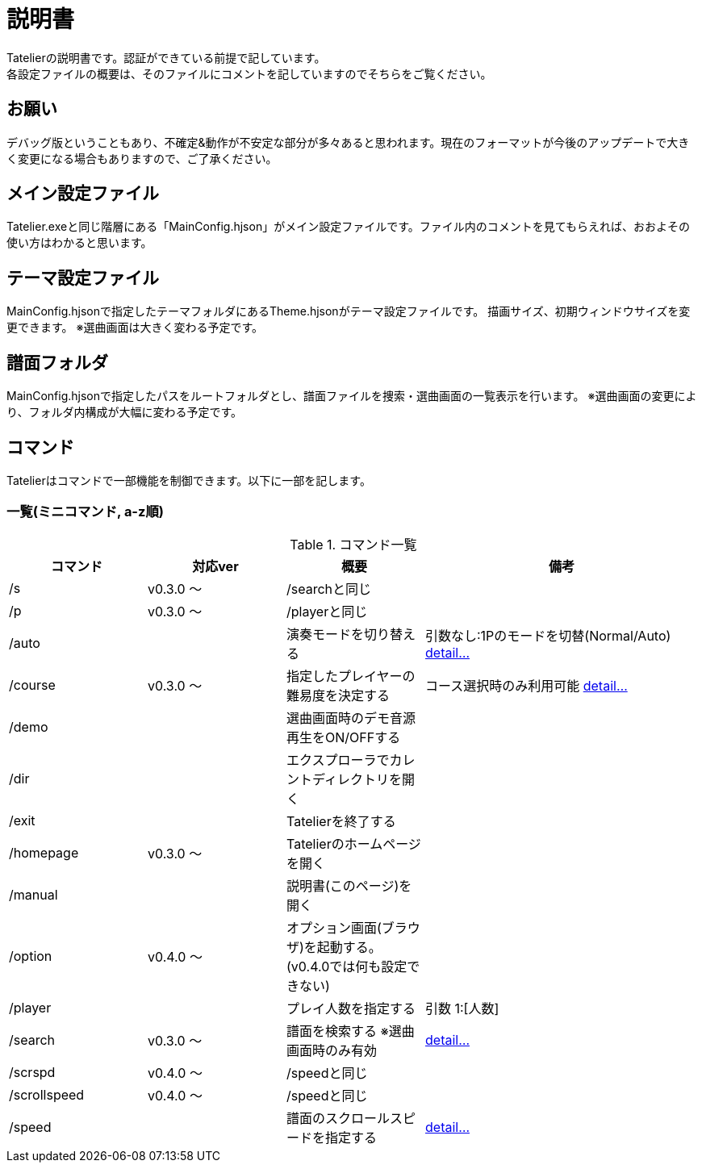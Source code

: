 # 説明書
Tatelierの説明書です。認証ができている前提で記しています。
各設定ファイルの概要は、そのファイルにコメントを記していますのでそちらをご覧ください。

## お願い
デバッグ版ということもあり、不確定&動作が不安定な部分が多々あると思われます。現在のフォーマットが今後のアップデートで大きく変更になる場合もありますので、ご了承ください。

## メイン設定ファイル
Tatelier.exeと同じ階層にある「MainConfig.hjson」がメイン設定ファイルです。ファイル内のコメントを見てもらえれば、おおよその使い方はわかると思います。

## テーマ設定ファイル
MainConfig.hjsonで指定したテーマフォルダにあるTheme.hjsonがテーマ設定ファイルです。
描画サイズ、初期ウィンドウサイズを変更できます。
※選曲画面は大きく変わる予定です。

## 譜面フォルダ
MainConfig.hjsonで指定したパスをルートフォルダとし、譜面ファイルを捜索・選曲画面の一覧表示を行います。
※選曲画面の変更により、フォルダ内構成が大幅に変わる予定です。

## コマンド
Tatelierはコマンドで一部機能を制御できます。以下に一部を記します。

### 一覧(ミニコマンド, a-z順)
[cols="1,1,1,2", options="header"]
.コマンド一覧
|===
|コマンド
|対応ver
|概要
|備考

|/s
|v0.3.0 ～
|/searchと同じ
|

|/p
|v0.3.0 ～
|/playerと同じ
|

|/auto
|
|演奏モードを切り替える
|引数なし:1Pのモードを切替(Normal/Auto)
https://github.com/Tatelier/Tatelier/blob/master/Manual/CommandDetail/auto.adoc[ detail...]

|/course
|v0.3.0 ～
|指定したプレイヤーの難易度を決定する
|コース選択時のみ利用可能 https://github.com/Tatelier/Tatelier/blob/master/Manual/CommandDetail/course.adoc[ detail...]

|/demo
|
|選曲画面時のデモ音源再生をON/OFFする
|

|/dir
|
|エクスプローラでカレントディレクトリを開く
|

|/exit
|
|Tatelierを終了する
|

|/homepage
|v0.3.0 ～
|Tatelierのホームページを開く
|

|/manual
|
|説明書(このページ)を開く
|

|/option
|v0.4.0 ～
|オプション画面(ブラウザ)を起動する。(v0.4.0では何も設定できない)
|

|/player
|
|プレイ人数を指定する
|引数 1:[人数]

|/search
|v0.3.0 ～
|譜面を検索する ※選曲画面時のみ有効
|https://github.com/Tatelier/Tatelier/blob/master/Manual/CommandDetail/search.adoc[ detail...]

|/scrspd
|v0.4.0 ～
|/speedと同じ
|

|/scrollspeed
|v0.4.0 ～
|/speedと同じ
|

|/speed
|
|譜面のスクロールスピードを指定する
|https://github.com/Tatelier/Tatelier/blob/master/Manual/CommandDetail/speed.adoc[ detail...]
|===
